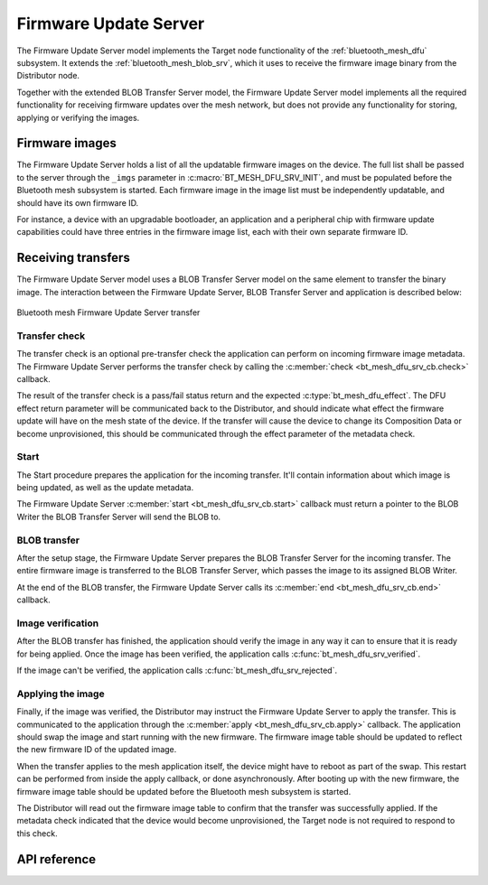 .. _bluetooth_mesh_dfu_srv:

Firmware Update Server
######################

The Firmware Update Server model implements the Target node functionality of the :ref:`bluetooth_mesh_dfu` subsystem. It extends the :ref:`bluetooth_mesh_blob_srv`, which it uses to receive the firmware image binary from the Distributor node.

Together with the extended BLOB Transfer Server model, the Firmware Update Server model implements all the required functionality for receiving firmware updates over the mesh network, but does not provide any functionality for storing, applying or verifying the images.

Firmware images
***************

The Firmware Update Server holds a list of all the updatable firmware images on the device. The full list shall be passed to the server through the ``_imgs`` parameter in :c:macro:`BT_MESH_DFU_SRV_INIT`, and must be populated before the Bluetooth mesh subsystem is started. Each firmware image in the image list must be independently updatable, and should have its own firmware ID.

For instance, a device with an upgradable bootloader, an application and a peripheral chip with firmware update capabilities could have three entries in the firmware image list, each with their own separate firmware ID.

Receiving transfers
*******************

The Firmware Update Server model uses a BLOB Transfer Server model on the same element to transfer the binary image. The interaction between the Firmware Update Server, BLOB Transfer Server and application is described below:

.. figure:: images/dfu_srv.svg
   :align: center
   :alt: Bluetooth mesh Firmware Update Server transfer

   Bluetooth mesh Firmware Update Server transfer

Transfer check
==============

The transfer check is an optional pre-transfer check the application can perform on incoming firmware image metadata. The Firmware Update Server performs the transfer check by calling the :c:member:`check <bt_mesh_dfu_srv_cb.check>` callback.

The result of the transfer check is a pass/fail status return and the expected :c:type:`bt_mesh_dfu_effect`. The DFU effect return parameter will be communicated back to the Distributor, and should indicate what effect the firmware update will have on the mesh state of the device. If the transfer will cause the device to change its Composition Data or become unprovisioned, this should be communicated through the effect parameter of the metadata check.

Start
=====

The Start procedure prepares the application for the incoming transfer. It'll contain information about which image is being updated, as well as the update metadata.

The Firmware Update Server :c:member:`start <bt_mesh_dfu_srv_cb.start>` callback must return a pointer to the BLOB Writer the BLOB Transfer Server will send the BLOB to.

BLOB transfer
=============

After the setup stage, the Firmware Update Server prepares the BLOB Transfer Server for the incoming transfer. The entire firmware image is transferred to the BLOB Transfer Server, which passes the image to its assigned BLOB Writer.

At the end of the BLOB transfer, the Firmware Update Server calls its :c:member:`end <bt_mesh_dfu_srv_cb.end>` callback.

Image verification
==================

After the BLOB transfer has finished, the application should verify the image in any way it can to ensure that it is ready for being applied.
Once the image has been verified, the application calls :c:func:`bt_mesh_dfu_srv_verified`.

If the image can't be verified, the application calls :c:func:`bt_mesh_dfu_srv_rejected`.

Applying the image
==================

Finally, if the image was verified, the Distributor may instruct the Firmware Update Server to apply the transfer. This is communicated to the application through the :c:member:`apply <bt_mesh_dfu_srv_cb.apply>` callback. The application should swap the image and start running with the new firmware. The firmware image table should be updated to reflect the new firmware ID of the updated image.

When the transfer applies to the mesh application itself, the device might have to reboot as part of the swap. This restart can be performed from inside the apply callback, or done asynchronously. After booting up with the new firmware, the firmware image table should be updated before the Bluetooth mesh subsystem is started.

The Distributor will read out the firmware image table to confirm that the transfer was successfully applied. If the metadata check indicated that the device would become unprovisioned, the Target node is not required to respond to this check.

API reference
*************

.. doxygengroup:: bt_mesh_dfu_srv
   :project: Zephyr
   :members:
